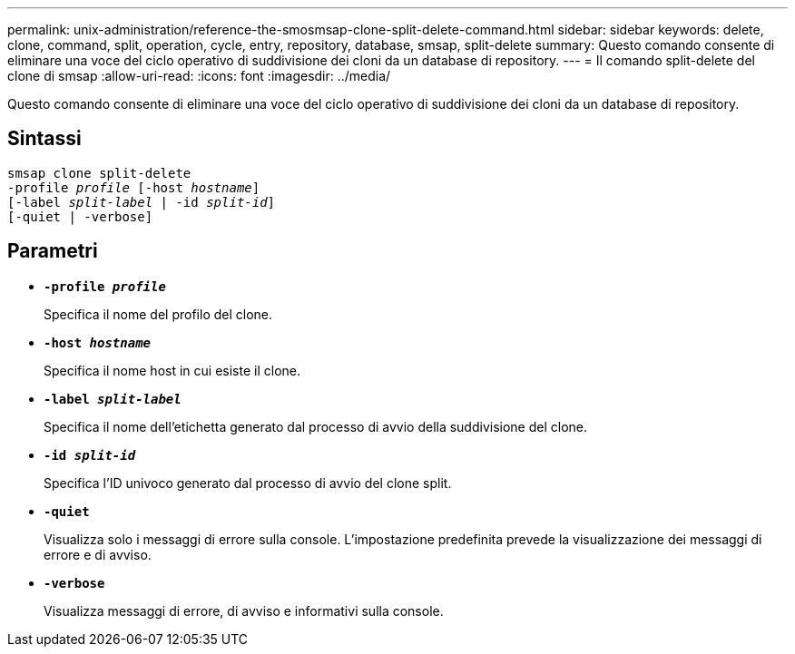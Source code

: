 ---
permalink: unix-administration/reference-the-smosmsap-clone-split-delete-command.html 
sidebar: sidebar 
keywords: delete, clone, command, split, operation, cycle, entry, repository, database, smsap, split-delete 
summary: Questo comando consente di eliminare una voce del ciclo operativo di suddivisione dei cloni da un database di repository. 
---
= Il comando split-delete del clone di smsap
:allow-uri-read: 
:icons: font
:imagesdir: ../media/


[role="lead"]
Questo comando consente di eliminare una voce del ciclo operativo di suddivisione dei cloni da un database di repository.



== Sintassi

[listing, subs="+macros"]
----
pass:quotes[smsap clone split-delete
-profile _profile_ [-host _hostname_\]
[-label _split-label_ | -id _split-id_\]
[-quiet | -verbose\]]
----


== Parametri

* `*-profile _profile_*`
+
Specifica il nome del profilo del clone.

* `*-host _hostname_*`
+
Specifica il nome host in cui esiste il clone.

* `*-label _split-label_*`
+
Specifica il nome dell'etichetta generato dal processo di avvio della suddivisione del clone.

* `*-id _split-id_*`
+
Specifica l'ID univoco generato dal processo di avvio del clone split.

* `*-quiet*`
+
Visualizza solo i messaggi di errore sulla console. L'impostazione predefinita prevede la visualizzazione dei messaggi di errore e di avviso.

* `*-verbose*`
+
Visualizza messaggi di errore, di avviso e informativi sulla console.


